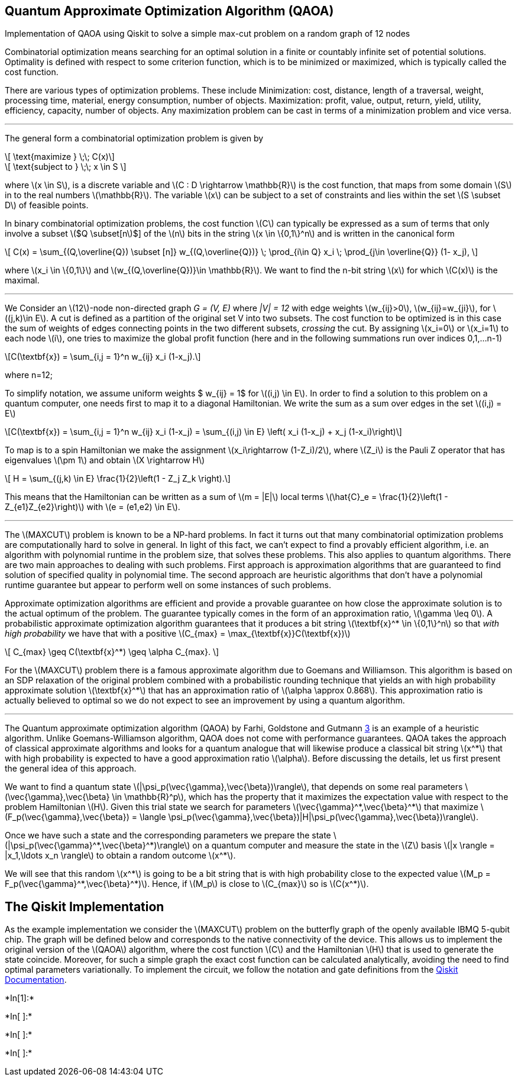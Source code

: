 == Quantum Approximate Optimization Algorithm (QAOA)

Implementation of QAOA using Qiskit to solve a simple max-cut problem on
a random graph of 12 nodes

Combinatorial optimization means searching for an optimal solution in a
finite or countably infinite set of potential solutions. Optimality is
defined with respect to some criterion function, which is to be
minimized or maximized, which is typically called the cost function.

There are various types of optimization problems. These include
Minimization: cost, distance, length of a traversal, weight, processing
time, material, energy consumption, number of objects. Maximization:
profit, value, output, return, yield, utility, efficiency, capacity,
number of objects. Any maximization problem can be cast in terms of a
minimization problem and vice versa.

'''''

The general form a combinatorial optimization problem is given by

[latexmath]
++++
\[ \text{maximize } \;\;      C(x)\]
++++

[latexmath]
++++
\[ \text{subject to } \;\; x \in S \]
++++

where latexmath:[$x \in S$], is a discrete variable and
latexmath:[$C : D \rightarrow \mathbb{R}$] is the cost function, that
maps from some domain latexmath:[$S$] in to the real numbers
latexmath:[$\mathbb{R}$]. The variable latexmath:[$x$] can be subject to
a set of constraints and lies within the set latexmath:[$S \subset D$]
of feasible points.

In binary combinatorial optimization problems, the cost function
latexmath:[$C$] can typically be expressed as a sum of terms that only
involve a subset latexmath:[$Q \subset[n]$] of the latexmath:[$n$] bits
in the string latexmath:[$x \in \{0,1\}^n$] and is written in the
canonical form

[latexmath]
++++
\[ C(x) = \sum_{(Q,\overline{Q}) \subset [n]} w_{(Q,\overline{Q})} \; \prod_{i\in Q} x_i \; \prod_{j\in \overline{Q}} (1- x_j), \]
++++

where latexmath:[$x_i \in \{0,1\}$] and
latexmath:[$w_{(Q,\overline{Q})}\in \mathbb{R}$]. We want to find the
n-bit string latexmath:[$x$] for which latexmath:[$C(x)$] is the
maximal.

'''''

We Consider an latexmath:[$12$]-node non-directed graph _G = (V, E)_
where _|V| = 12_ with edge weights latexmath:[$w_{ij}>0$],
latexmath:[$w_{ij}=w_{ji}$], for latexmath:[$(j,k)\in E$]. A cut is
defined as a partition of the original set V into two subsets. The cost
function to be optimized is in this case the sum of weights of edges
connecting points in the two different subsets, _crossing_ the cut. By
assigning latexmath:[$x_i=0$] or latexmath:[$x_i=1$] to each node
latexmath:[$i$], one tries to maximize the global profit function (here
and in the following summations run over indices 0,1,…n-1)

[latexmath]
++++
\[C(\textbf{x}) = \sum_{i,j = 1}^n  w_{ij} x_i (1-x_j).\]
++++

where n=12;

To simplify notation, we assume uniform weights $ w_\{ij} = 1$ for
latexmath:[$(i,j) \in E$]. In order to find a solution to this problem
on a quantum computer, one needs first to map it to a diagonal
Hamiltonian. We write the sum as a sum over edges in the set
latexmath:[$(i,j) = E$]

[latexmath]
++++
\[C(\textbf{x}) = \sum_{i,j = 1}^n w_{ij} x_i (1-x_j)  = \sum_{(i,j) \in E} \left( x_i (1-x_j) + x_j (1-x_i)\right)\]
++++

To map is to a spin Hamiltonian we make the assignment
latexmath:[$x_i\rightarrow (1-Z_i)/2$], where latexmath:[$Z_i$] is the
Pauli Z operator that has eigenvalues latexmath:[$\pm 1$] and obtain
latexmath:[$X \rightarrow H$]

[latexmath]
++++
\[ H = \sum_{(j,k) \in E} \frac{1}{2}\left(1 - Z_j Z_k \right).\]
++++

This means that the Hamiltonian can be written as a sum of
latexmath:[$m = |E|$] local terms
latexmath:[$\hat{C}_e = \frac{1}{2}\left(1 - Z_{e1}Z_{e2}\right)$] with
latexmath:[$e = (e1,e2) \in E$].

'''''

The latexmath:[$MAXCUT$] problem is known to be a NP-hard problems. In
fact it turns out that many combinatorial optimization problems are
computationally hard to solve in general. In light of this fact, we
can’t expect to find a provably efficient algorithm, i.e. an algorithm
with polynomial runtime in the problem size, that solves these problems.
This also applies to quantum algorithms. There are two main approaches
to dealing with such problems. First approach is approximation
algorithms that are guaranteed to find solution of specified quality in
polynomial time. The second approach are heuristic algorithms that don’t
have a polynomial runtime guarantee but appear to perform well on some
instances of such problems.

Approximate optimization algorithms are efficient and provide a provable
guarantee on how close the approximate solution is to the actual optimum
of the problem. The guarantee typically comes in the form of an
approximation ratio, latexmath:[$\gamma \leq 0$]. A probabilistic
approximate optimization algorithm guarantees that it produces a bit
string latexmath:[$\textbf{x}^* \in \{0,1\}^n$] so that _with high
probability_ we have that with a positive
latexmath:[$C_{max} = \max_{\textbf{x}}C(\textbf{x})$]

[latexmath]
++++
\[ C_{max} \geq C(\textbf{x}^*) \geq \alpha C_{max}. \]
++++

For the latexmath:[$MAXCUT$] problem there is a famous approximate
algorithm due to Goemans and Williamson. This algorithm is based on an
SDP relaxation of the original problem combined with a probabilistic
rounding technique that yields an with high probability approximate
solution latexmath:[$\textbf{x}^*$] that has an approximation ratio of
latexmath:[$\alpha \approx 0.868$]. This approximation ratio is actually
believed to optimal so we do not expect to see an improvement by using a
quantum algorithm.

'''''

The Quantum approximate optimization algorithm (QAOA) by Farhi,
Goldstone and Gutmann link:#references[3] is an example of a heuristic
algorithm. Unlike Goemans-Williamson algorithm, QAOA does not come with
performance guarantees. QAOA takes the approach of classical approximate
algorithms and looks for a quantum analogue that will likewise produce a
classical bit string latexmath:[$x^*$] that with high probability is
expected to have a good approximation ratio latexmath:[$\alpha$]. Before
discussing the details, let us first present the general idea of this
approach.

We want to find a quantum state
latexmath:[$|\psi_p(\vec{\gamma},\vec{\beta})\rangle$], that depends on
some real parameters
latexmath:[$\vec{\gamma},\vec{\beta} \in \mathbb{R}^p$], which has the
property that it maximizes the expectation value with respect to the
problem Hamiltonian latexmath:[$H$]. Given this trial state we search
for parameters latexmath:[$\vec{\gamma}^*,\vec{\beta}^*$] that maximize
latexmath:[$F_p(\vec{\gamma},\vec{\beta}) = \langle \psi_p(\vec{\gamma},\vec{\beta})|H|\psi_p(\vec{\gamma},\vec{\beta})\rangle$].

Once we have such a state and the corresponding parameters we prepare
the state latexmath:[$|\psi_p(\vec{\gamma}^*,\vec{\beta}^*)\rangle$] on
a quantum computer and measure the state in the latexmath:[$Z$] basis
latexmath:[$|x \rangle = |x_1,\ldots x_n \rangle$] to obtain a random
outcome latexmath:[$x^*$].

We will see that this random latexmath:[$x^*$] is going to be a bit
string that is with high probability close to the expected value
latexmath:[$M_p = F_p(\vec{\gamma}^*,\vec{\beta}^*)$]. Hence, if
latexmath:[$M_p$] is close to latexmath:[$C_{max}$] so is
latexmath:[$C(x^*)$].

== The Qiskit Implementation

As the example implementation we consider the latexmath:[$MAXCUT$]
problem on the butterfly graph of the openly available IBMQ 5-qubit
chip. The graph will be defined below and corresponds to the native
connectivity of the device. This allows us to implement the original
version of the latexmath:[$QAOA$] algorithm, where the cost function
latexmath:[$C$] and the Hamiltonian latexmath:[$H$] that is used to
generate the state coincide. Moreover, for such a simple graph the exact
cost function can be calculated analytically, avoiding the need to find
optimal parameters variationally. To implement the circuit, we follow
the notation and gate definitions from the
https://qiskit.org/documentation/[Qiskit Documentation].


+*In[1]:*+
[source, ipython3]
----

----


+*In[ ]:*+
[source, ipython3]
----

----


+*In[ ]:*+
[source, ipython3]
----

----


+*In[ ]:*+
[source, ipython3]
----

----
